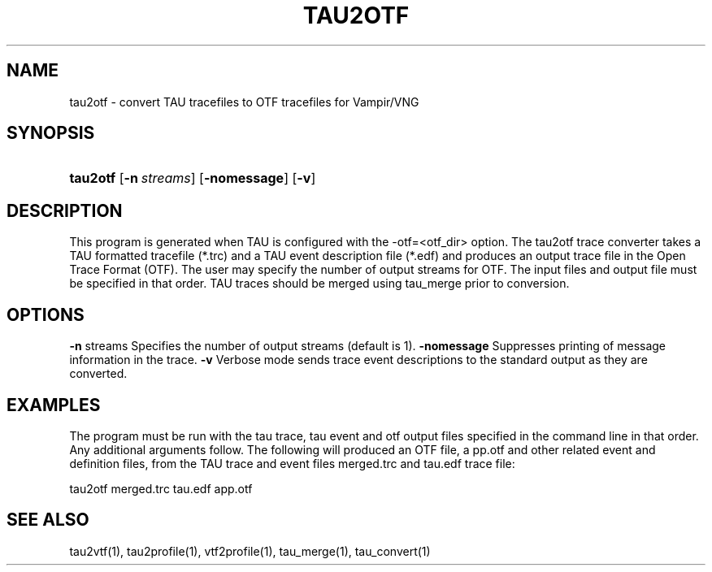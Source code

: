 .\" ** You probably do not want to edit this file directly **
.\" It was generated using the DocBook XSL Stylesheets (version 1.69.1).
.\" Instead of manually editing it, you probably should edit the DocBook XML
.\" source for it and then use the DocBook XSL Stylesheets to regenerate it.
.TH "TAU2OTF" "1" "12/12/2008" "" "Tools"
.\" disable hyphenation
.nh
.\" disable justification (adjust text to left margin only)
.ad l
.SH "NAME"
tau2otf \- convert TAU tracefiles to OTF tracefiles for Vampir/VNG
.SH "SYNOPSIS"
.HP 8
\fBtau2otf\fR [\fB\-n\fR\ \fIstreams\fR] [\fB\-nomessage\fR] [\fB\-v\fR]
.SH "DESCRIPTION"
.PP
This program is generated when TAU is configured with the \-otf=<otf_dir> option. The tau2otf trace converter takes a TAU formatted tracefile (*.trc) and a TAU event description file (*.edf) and produces an output trace file in the Open Trace Format (OTF). The user may specify the number of output streams for OTF. The input files and output file must be specified in that order. TAU traces should be merged using tau_merge prior to conversion.
.SH "OPTIONS"
.PP
\fB\-n\fR
streams Specifies the number of output streams (default is 1).
\fB\-nomessage\fR
Suppresses printing of message information in the trace.
\fB\-v\fR
Verbose mode sends trace event descriptions to the standard output as they are converted.
.SH "EXAMPLES"
.PP
The program must be run with the tau trace, tau event and otf output files specified in the command line in that order. Any additional arguments follow. The following will produced an OTF file, a pp.otf and other related event and definition files, from the TAU trace and event files merged.trc and tau.edf trace file:
.sp
.nf
tau2otf merged.trc tau.edf app.otf
.fi
.sp
.SH "SEE ALSO"
.PP
tau2vtf(1), tau2profile(1), vtf2profile(1), tau_merge(1), tau_convert(1)
